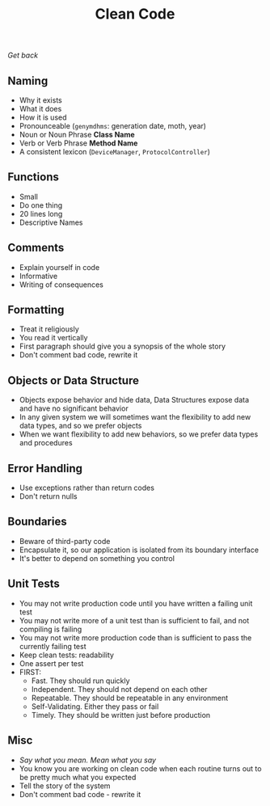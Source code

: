 #+TITLE: Clean Code
[[file+emacs:../Readme.org][Get back]]
** Naming
- Why it exists
- What it does
- How it is used
- Pronounceable (~genymdhms~: generation date, moth, year)
- Noun or Noun Phrase *Class Name*
- Verb or Verb Phrase *Method Name*
- A consistent lexicon (~DeviceManager~, ~ProtocolController~)
** Functions
- Small
- Do one thing
- 20 lines long
- Descriptive Names
** Comments
- Explain yourself in code
- Informative
- Writing of consequences
** Formatting
- Treat it religiously
- You read it vertically
- First paragraph should give you a synopsis of the whole story
- Don't comment bad code, rewrite it
** Objects or Data Structure
- Objects expose behavior and hide data, Data Structures expose data and have no significant behavior
- In any given system we will sometimes want the flexibility to add new data types, and so we prefer objects
- When we want flexibility to add new behaviors, so we prefer data types and procedures
** Error Handling
- Use exceptions rather than return codes
- Don't return nulls
** Boundaries
- Beware of third-party code
- Encapsulate it, so our application is isolated from its boundary interface
- It's better to depend on something you control
** Unit Tests
- You may not write production code until you have written a failing unit test
- You may not write more of a unit test than is sufficient to fail, and not compiling is failing
- You may not write more production code than is sufficient to pass the currently failing test
- Keep clean tests: readability
- One assert per test
- FIRST:
  + Fast. They should run quickly
  + Independent. They should not depend on each other
  + Repeatable. They should be repeatable in any environment
  + Self-Validating. Either they pass or fail
  + Timely. They should be written just before production
** Misc
- /Say what you mean. Mean what you say/
- You know you are working on clean code when each routine turns out to be pretty much what you expected
- Tell the story of the system
- Don't comment bad code - rewrite it
